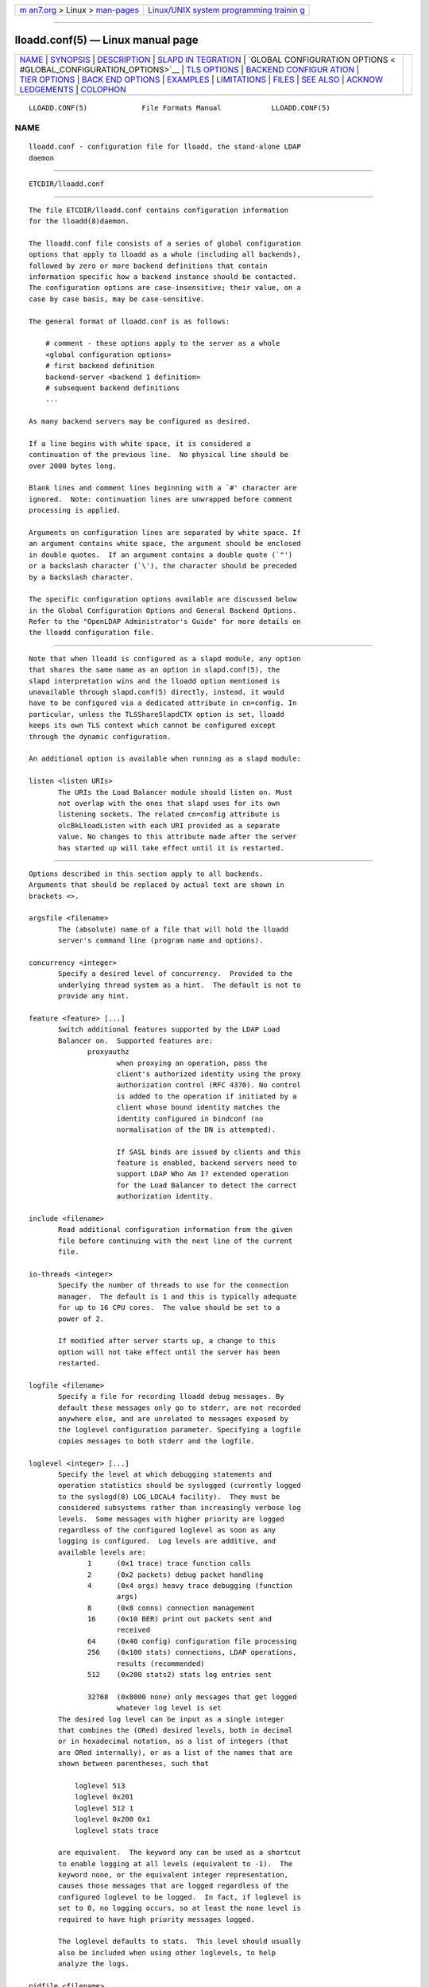 .. container:: page-top

.. container:: nav-bar

   +----------------------------------+----------------------------------+
   | `m                               | `Linux/UNIX system programming   |
   | an7.org <../../../index.html>`__ | trainin                          |
   | > Linux >                        | g <http://man7.org/training/>`__ |
   | `man-pages <../index.html>`__    |                                  |
   +----------------------------------+----------------------------------+

--------------

lloadd.conf(5) — Linux manual page
==================================

+-----------------------------------+-----------------------------------+
| `NAME <#NAME>`__ \|               |                                   |
| `SYNOPSIS <#SYNOPSIS>`__ \|       |                                   |
| `DESCRIPTION <#DESCRIPTION>`__ \| |                                   |
| `SLAPD IN                         |                                   |
| TEGRATION <#SLAPD_INTEGRATION>`__ |                                   |
| \|                                |                                   |
| `GLOBAL CONFIGURATION OPTIONS <   |                                   |
| #GLOBAL_CONFIGURATION_OPTIONS>`__ |                                   |
| \| `TLS OPTIONS <#TLS_OPTIONS>`__ |                                   |
| \|                                |                                   |
| `BACKEND CONFIGUR                 |                                   |
| ATION <#BACKEND_CONFIGURATION>`__ |                                   |
| \|                                |                                   |
| `TIER OPTIONS <#TIER_OPTIONS>`__  |                                   |
| \|                                |                                   |
| `BACK                             |                                   |
| END OPTIONS <#BACKEND_OPTIONS>`__ |                                   |
| \| `EXAMPLES <#EXAMPLES>`__ \|    |                                   |
| `LIMITATIONS <#LIMITATIONS>`__ \| |                                   |
| `FILES <#FILES>`__ \|             |                                   |
| `SEE ALSO <#SEE_ALSO>`__ \|       |                                   |
| `ACKNOW                           |                                   |
| LEDGEMENTS <#ACKNOWLEDGEMENTS>`__ |                                   |
| \| `COLOPHON <#COLOPHON>`__       |                                   |
+-----------------------------------+-----------------------------------+
| .. container:: man-search-box     |                                   |
+-----------------------------------+-----------------------------------+

::

   LLOADD.CONF(5)             File Formats Manual            LLOADD.CONF(5)

NAME
-------------------------------------------------

::

          lloadd.conf - configuration file for lloadd, the stand-alone LDAP
          daemon


---------------------------------------------------------

::

          ETCDIR/lloadd.conf


---------------------------------------------------------------

::

          The file ETCDIR/lloadd.conf contains configuration information
          for the lloadd(8)daemon.

          The lloadd.conf file consists of a series of global configuration
          options that apply to lloadd as a whole (including all backends),
          followed by zero or more backend definitions that contain
          information specific how a backend instance should be contacted.
          The configuration options are case-insensitive; their value, on a
          case by case basis, may be case-sensitive.

          The general format of lloadd.conf is as follows:

              # comment - these options apply to the server as a whole
              <global configuration options>
              # first backend definition
              backend-server <backend 1 definition>
              # subsequent backend definitions
              ...

          As many backend servers may be configured as desired.

          If a line begins with white space, it is considered a
          continuation of the previous line.  No physical line should be
          over 2000 bytes long.

          Blank lines and comment lines beginning with a `#' character are
          ignored.  Note: continuation lines are unwrapped before comment
          processing is applied.

          Arguments on configuration lines are separated by white space. If
          an argument contains white space, the argument should be enclosed
          in double quotes.  If an argument contains a double quote (`"')
          or a backslash character (`\'), the character should be preceded
          by a backslash character.

          The specific configuration options available are discussed below
          in the Global Configuration Options and General Backend Options.
          Refer to the "OpenLDAP Administrator's Guide" for more details on
          the lloadd configuration file.


---------------------------------------------------------------------------

::

          Note that when lloadd is configured as a slapd module, any option
          that shares the same name as an option in slapd.conf(5), the
          slapd interpretation wins and the lloadd option mentioned is
          unavailable through slapd.conf(5) directly, instead, it would
          have to be configured via a dedicated attribute in cn=config. In
          particular, unless the TLSShareSlapdCTX option is set, lloadd
          keeps its own TLS context which cannot be configured except
          through the dynamic configuration.

          An additional option is available when running as a slapd module:

          listen <listen URIs>
                 The URIs the Load Balancer module should listen on. Must
                 not overlap with the ones that slapd uses for its own
                 listening sockets. The related cn=config attribute is
                 olcBkLloadListen with each URI provided as a separate
                 value. No changes to this attribute made after the server
                 has started up will take effect until it is restarted.


-------------------------------------------------------------------------------------------------

::

          Options described in this section apply to all backends.
          Arguments that should be replaced by actual text are shown in
          brackets <>.

          argsfile <filename>
                 The (absolute) name of a file that will hold the lloadd
                 server's command line (program name and options).

          concurrency <integer>
                 Specify a desired level of concurrency.  Provided to the
                 underlying thread system as a hint.  The default is not to
                 provide any hint.

          feature <feature> [...]
                 Switch additional features supported by the LDAP Load
                 Balancer on.  Supported features are:
                        proxyauthz
                               when proxying an operation, pass the
                               client's authorized identity using the proxy
                               authorization control (RFC 4370). No control
                               is added to the operation if initiated by a
                               client whose bound identity matches the
                               identity configured in bindconf (no
                               normalisation of the DN is attempted).

                               If SASL binds are issued by clients and this
                               feature is enabled, backend servers need to
                               support LDAP Who Am I? extended operation
                               for the Load Balancer to detect the correct
                               authorization identity.

          include <filename>
                 Read additional configuration information from the given
                 file before continuing with the next line of the current
                 file.

          io-threads <integer>
                 Specify the number of threads to use for the connection
                 manager.  The default is 1 and this is typically adequate
                 for up to 16 CPU cores.  The value should be set to a
                 power of 2.

                 If modified after server starts up, a change to this
                 option will not take effect until the server has been
                 restarted.

          logfile <filename>
                 Specify a file for recording lloadd debug messages. By
                 default these messages only go to stderr, are not recorded
                 anywhere else, and are unrelated to messages exposed by
                 the loglevel configuration parameter. Specifying a logfile
                 copies messages to both stderr and the logfile.

          loglevel <integer> [...]
                 Specify the level at which debugging statements and
                 operation statistics should be syslogged (currently logged
                 to the syslogd(8) LOG_LOCAL4 facility).  They must be
                 considered subsystems rather than increasingly verbose log
                 levels.  Some messages with higher priority are logged
                 regardless of the configured loglevel as soon as any
                 logging is configured.  Log levels are additive, and
                 available levels are:
                        1      (0x1 trace) trace function calls
                        2      (0x2 packets) debug packet handling
                        4      (0x4 args) heavy trace debugging (function
                               args)
                        8      (0x8 conns) connection management
                        16     (0x10 BER) print out packets sent and
                               received
                        64     (0x40 config) configuration file processing
                        256    (0x100 stats) connections, LDAP operations,
                               results (recommended)
                        512    (0x200 stats2) stats log entries sent

                        32768  (0x8000 none) only messages that get logged
                               whatever log level is set
                 The desired log level can be input as a single integer
                 that combines the (ORed) desired levels, both in decimal
                 or in hexadecimal notation, as a list of integers (that
                 are ORed internally), or as a list of the names that are
                 shown between parentheses, such that

                     loglevel 513
                     loglevel 0x201
                     loglevel 512 1
                     loglevel 0x200 0x1
                     loglevel stats trace

                 are equivalent.  The keyword any can be used as a shortcut
                 to enable logging at all levels (equivalent to -1).  The
                 keyword none, or the equivalent integer representation,
                 causes those messages that are logged regardless of the
                 configured loglevel to be logged.  In fact, if loglevel is
                 set to 0, no logging occurs, so at least the none level is
                 required to have high priority messages logged.

                 The loglevel defaults to stats.  This level should usually
                 also be included when using other loglevels, to help
                 analyze the logs.

          pidfile <filename>
                 The (absolute) name of a file that will hold the lloadd
                 server's process ID (see getpid(2)).

          sockbuf_max_incoming_client <integer>
                 Specify the maximum LDAP PDU size accepted coming from
                 clients.  The default is 262143.

          sockbuf_max_incoming_upstream <integer>
                 Specify the maximum LDAP PDU size accepted coming from
                 upstream connections.  The default is 4194303.

          tcp-buffer [listener=<URL>] [{read|write}=]<size>
                 Specify the size of the TCP buffer.  A global value for
                 both read and write TCP buffers related to any listener is
                 defined, unless the listener is explicitly specified, or
                 either the read or write qualifiers are used.  See tcp(7)
                 for details.  Note that some OS-es implement automatic TCP
                 buffer tuning.

          threads <integer>
                 Specify the maximum size of the primary thread pool.  The
                 default is 16; the minimum value is 2.

          threadqueues <integer>
                 Specify the number of work queues to use for the primary
                 thread pool.  The default is 1 and this is typically
                 adequate for up to 8 CPU cores.  The value should not
                 exceed the number of CPUs in the system.

          max_pdus_per_cycle <integer>
                 If set to 0, PDUs are handled by the I/O threads directly,
                 otherwise a task is queued to be picked up by the thread
                 pool. This task will process PDUs from the connection
                 until there is no more data to be read or this limit is
                 reached when the I/O thread can pick it up again.  Very
                 high values have a potential to cause some connections to
                 be starved in a very high-bandwidth environment. The
                 default is 1000.

          client_max_pending <integer>
                 Will cause the load balancer to limit the number
                 unfinished operations for each client connection. The
                 default is 0, unlimited.

          iotimeout <integer>
                 Specify the number of milliseconds to wait before forcibly
                 closing a connection with an outstanding write. This
                 allows faster recovery from various network hang
                 conditions.  An iotimeout of 0 disables this feature.  The
                 default is 10000.

          write_coherence <integer>
                 Specify the number of seconds after a write operation is
                 finished that lloadd will direct operations exclusively to
                 the last selected backend. A write operation is anything
                 not handled internally (certain exops, abandon), except
                 search, compare and bind operations. Bind operations also
                 reset this restriction. The default is 0, write operations
                 do not restrict selection. When negative, the restriction
                 is not time limited and will persist until the next bind.

          restrict_exop <OID> <action>
                 Tell lloadd that extended operation with a given OID
                 should be handled in a specific way.  OID 1.1 is special,
                 setting a default (only for operations not handled
                 internally).  The meaning of the <action> argument is the
                 same as in restrict_control below.

          restrict_control <OID> <action>
                 Tell lloadd that a control with a given OID attached to
                 any operation should be handled in a specific way
                 according to the <action> argument. At the moment, only
                 operations passed intact are inspected in this way, in
                 particular, controls on bind and extended operations are
                 not checked.

                 In order of descending priority (the control with highest
                 priority action wins), this is the action made:
                        reject operations that carry this control will be
                               rejected.
                        connection
                               once an upstream is selected, every future
                               operation from this client will be directed
                               to the same connection. Useful when state is
                               shared between client and upstream that the
                               load balancer doesn't track.
                        backend
                               like write except this does not time out.
                        write  this is treated like a write operation (see
                               write_coherence) above.
                        ignore does not influence restrictions, useful when
                               changing the global exop default.  This is
                               the default handling for exops/controls not
                               handled by the load balancer internally.


---------------------------------------------------------------

::

          If lloadd is built with support for Transport Layer Security,
          there are more options you can specify.

          TLSShareSlapdCTX { on | off }
                 If set to no (the default), lloadd will use its own TLS
                 context (needs to be configured via cn=config unless
                 lloadd is run as a standalone daemon). If enabled, the
                 options for slapd apply instead, since the slapd's TLS
                 context is used then.

          The following options are available only when compiled as a
          standalone daemon.  When compiled as a slapd(8) module, the
          cn=config equivalents need to be used if a separate TLS context
          for the module is needed, otherwise use the TLSShareSlapdCTX
          option.

          TLSCipherSuite <cipher-suite-spec>
                 Permits configuring what ciphers will be accepted and the
                 preference order.  <cipher-suite-spec> should be a cipher
                 specification for the TLS library in use (OpenSSL, GnuTLS,
                 or Mozilla NSS).  Example:

                        OpenSSL:
                               TLSCipherSuite HIGH:MEDIUM:+SSLv2

                        GnuTLS:
                               TLSCiphersuite SECURE256:!AES-128-CBC

                 To check what ciphers a given spec selects in OpenSSL,
                 use:

                      openssl ciphers -v <cipher-suite-spec>

                 With GnuTLS the available specs can be found in the manual
                 page of gnutls-cli(1) (see the description of the option
                 --priority).

                 In older versions of GnuTLS, where gnutls-cli does not
                 support the option --priority, you can obtain the — more
                 limited — list of ciphers by calling:

                      gnutls-cli -l

                 When using Mozilla NSS, the OpenSSL cipher suite
                 specifications are used and translated into the format
                 used internally by Mozilla NSS.  There isn't an easy way
                 to list the cipher suites from the command line.  The
                 authoritative list is in the source code for Mozilla NSS
                 in the file sslinfo.c in the structure
                         static const SSLCipherSuiteInfo suiteInfo[]

          TLSCACertificateFile <filename>
                 Specifies the file that contains certificates for all of
                 the Certificate Authorities that lloadd will recognize.
                 The certificate for the CA that signed the server
                 certificate must be included among these certificates. If
                 the signing CA was not a top-level (root) CA, certificates
                 for the entire sequence of CA's from the signing CA to the
                 top-level CA should be present. Multiple certificates are
                 simply appended to the file; the order is not significant.

          TLSCACertificatePath <path>
                 Specifies the path of a directory that contains
                 Certificate Authority certificates in separate individual
                 files. Usually only one of this or the
                 TLSCACertificateFile is used. This directive is not
                 supported when using GnuTLS.

                 When using Mozilla NSS, <path> may contain a Mozilla NSS
                 cert/key database.  If <path> contains a Mozilla NSS
                 cert/key database and CA cert files, OpenLDAP will use the
                 cert/key database and will ignore the CA cert files.

          TLSCertificateFile <filename>
                 Specifies the file that contains the lloadd server
                 certificate.

                 When using Mozilla NSS, if using a cert/key database
                 (specified with TLSCACertificatePath), TLSCertificateFile
                 specifies the name of the certificate to use:
                      TLSCertificateFile Server-Cert
                 If using a token other than the internal built in token,
                 specify the token name first, followed by a colon:
                      TLSCertificateFile my hardware device:Server-Cert
                 Use certutil -L to list the certificates by name:
                      certutil -d /path/to/certdbdir -L

          TLSCertificateKeyFile <filename>
                 Specifies the file that contains the lloadd server private
                 key that matches the certificate stored in the
                 TLSCertificateFile file.  Currently, the private key must
                 not be protected with a password, so it is of critical
                 importance that it is protected carefully.

                 When using Mozilla NSS, TLSCertificateKeyFile specifies
                 the name of a file that contains the password for the key
                 for the certificate specified with TLSCertificateFile.
                 The modutil command can be used to turn off password
                 protection for the cert/key database.  For example, if
                 TLSCACertificatePath specifies /etc/openldap/certdb as the
                 location of the cert/key database, use modutil to change
                 the password to the empty string:
                      modutil -dbdir /etc/openldap/certdb -changepw 'NSS Certificate DB'
                 You must have the old password, if any.  Ignore the
                 WARNING about the running browser.  Press 'Enter' for the
                 new password.

          TLSDHParamFile <filename>
                 This directive specifies the file that contains parameters
                 for Diffie-Hellman ephemeral key exchange.  This is
                 required in order to use a DSA certificate on the server,
                 or an RSA certificate missing the "key encipherment" key
                 usage.  Note that setting this option may also enable
                 Anonymous Diffie-Hellman key exchanges in certain non-
                 default cipher suites.  Anonymous key exchanges should
                 generally be avoided since they provide no actual client
                 or server authentication and provide no protection against
                 man-in-the-middle attacks.  You should append "!ADH" to
                 your cipher suites to ensure that these suites are not
                 used.  When using Mozilla NSS these parameters are always
                 generated randomly so this directive is ignored.

          TLSECName <name>
                 Specify the name of a curve to use for Elliptic curve
                 Diffie-Hellman ephemeral key exchange.  This is required
                 to enable ECDHE algorithms in OpenSSL.  This option is not
                 used with GnuTLS; the curves may be chosen in the GnuTLS
                 ciphersuite specification. This option is also ignored for
                 Mozilla NSS.

          TLSProtocolMin <major>[.<minor>]
                 Specifies minimum SSL/TLS protocol version that will be
                 negotiated.  If the server doesn't support at least that
                 version, the SSL handshake will fail.  To require TLS 1.x
                 or higher, set this option to 3.(x+1), e.g.,

                      TLSProtocolMin 3.2

                 would require TLS 1.1.  Specifying a minimum that is
                 higher than that supported by the OpenLDAP implementation
                 will result in it requiring the highest level that it does
                 support.  This directive is ignored with GnuTLS.

          TLSRandFile <filename>
                 Specifies the file to obtain random bits from when
                 /dev/[u]random is not available.  Generally set to the
                 name of the EGD/PRNGD socket.  The environment variable
                 RANDFILE can also be used to specify the filename.  This
                 directive is ignored with GnuTLS and Mozilla NSS.

          TLSVerifyClient <level>
                 Specifies what checks to perform on client certificates in
                 an incoming TLS session, if any.  The <level> can be
                 specified as one of the following keywords:

                 never  This is the default.  lloadd will not ask the
                        client for a certificate.

                 allow  The client certificate is requested.  If no
                        certificate is provided, the session proceeds
                        normally.  If a bad certificate is provided, it
                        will be ignored and the session proceeds normally.

                 try    The client certificate is requested.  If no
                        certificate is provided, the session proceeds
                        normally.  If a bad certificate is provided, the
                        session is immediately terminated.

                 demand | hard | true
                        These keywords are all equivalent, for
                        compatibility reasons.  The client certificate is
                        requested.  If no certificate is provided, or a bad
                        certificate is provided, the session is immediately
                        terminated.

                 TLSCRLCheck <level>
                        Specifies if the Certificate Revocation List (CRL)
                        of the CA should be used to verify if the client
                        certificates have not been revoked. This requires
                        TLSCACertificatePath parameter to be set. This
                        directive is ignored with GnuTLS and Mozilla NSS.
                        <level> can be specified as one of the following
                        keywords:

                        none   No CRL checks are performed

                        peer   Check the CRL of the peer certificate

                        all    Check the CRL for a whole certificate chain

                 TLSCRLFile <filename>
                        Specifies a file containing a Certificate
                        Revocation List to be used for verifying that
                        certificates have not been revoked. This directive
                        is only valid when using GnuTLS and Mozilla NSS.


-----------------------------------------------------------------------------------

::

          Options in this section describe how the lloadd connects and
          authenticates to the backend servers. Backends are organised in
          groups (tiers).  Backends in the first tier are tried first, if
          none of them are reachable, the following tier is tried in the
          same way. If there is a backend in the tier that has suitable
          connections, but they are busy, no further tier is consulted.
          This is useful in high availability scenarios where a group of
          servers (e.g. the local environment) should be contacted if
          possible.

          It is assumed all backend servers serve the same data. On
          startup, the configured connections are set up and those not
          dedicated to handle bind requests are authenticated with the
          backend using the information in the bindconf option. The
          authentication configuration is shared between them.

          bindconf
                 [bindmethod=simple|sasl] [binddn=<dn>] [saslmech=<mech>]
                 [authcid=<identity>] [authzid=<identity>]
                 [credentials=<passwd>] [realm=<realm>]
                 [secprops=<properties>] [timeout=<seconds>]
                 [network-timeout=<seconds>]
                 [tcp-user-timeout=<milliseconds>]

                 Specifies the bind credentials lloadd uses when setting up
                 its regular connections to all backends.

                 A bindmethod of simple requires the options binddn and
                 credentials and should only be used when adequate security
                 services (e.g. TLS or IPSEC) are in place.  REMEMBER:
                 simple bind credentials must be in cleartext!  A
                 bindmethod of sasl requires the option saslmech.
                 Depending on the mechanism, an authentication identity
                 and/or credentials can be specified using authcid and
                 credentials.  The authzid parameter may be used to specify
                 an authorization identity.  Specific security properties
                 (as with the sasl-secprops keyword above) for a SASL bind
                 can be set with the secprops option. A non default SASL
                 realm can be set with the realm option.

                 The timeout parameter indicates how long an operation can
                 be pending a response (result, search entry, ...) from the
                 server in seconds. Due to how timeouts are detected, the
                 timeout might not be detected and handled up to timeout
                 seconds after it happens.

                 The network-timeout parameter sets how long the consumer
                 will wait to establish a network connection to the
                 provider. Once a connection is established, the timeout
                 parameter determines how long the consumer will wait for
                 the initial Bind request to complete.

                 Timeout set to 0 means no timeout is in effect and by
                 default, no timeouts are in effect.

                 The tcp-user-timeout parameter, if non-zero, corresponds
                 to the TCP_USER_TIMEOUT set on the upstream connections,
                 overriding the operating system setting.  Only some
                 systems support the customization of this parameter, it is
                 ignored otherwise and system-wide settings are used.


-----------------------------------------------------------------

::

          tier   <tier type>

                 Groups servers which should be considered in the same try.
                 If a viable connection is found even if busy, the load
                 balancer does not proceed to the next tier. The process of
                 selection a connection within a tier depends on the tier's
                 type.

          Available types are:

          roundrobin
                 Servers are tried in order and if one is selected
                 successfully, the following search will try from the one
                 next on the list.

          weighted
                 Backend servers accept a new option weight=<int> which
                 indicates how often it should be selected. If unspecified,
                 weight defaults to 0 and such backends have a slight
                 chance of being selected even when a non-zero weight
                 backend is configured in the tier. The selection process
                 is along the lines of RFC2782.

          bestof Like with weighted, backends accept the weight=<int>
                 option. Average latency multiplied by weight is measured
                 over time. The selection process chooses 2 backends at
                 random, compares their weighted latencies and the backend
                 with a better (lower) score is tried. If the backend is
                 not available (or is busy), the other backend is tried,
                 then backends are chosen in a round-robin order.

                 Note that unlike weighted, the higher the weight, the
                 higher the "effective" latency and lower the chance a
                 backend is selected.


-----------------------------------------------------------------------

::

          backend-server
                 uri=ldap[s]://<hostname>[:port] [retry=<retry interval in
                 ms>] [keepalive=<idle>:<probes>:<interval>]
                 [starttls=yes|critical] [tls_cert=<file>] [tls_key=<file>]
                 [tls_cacert=<file>] [tls_cacertdir=<path>]
                 [tls_reqcert=never|allow|try|demand]
                 [tls_cipher_suite=<ciphers>] [tls_crlcheck=none|peer|all]
                 [tls_protocol_min=<major>[.<minor>]] [numconns=<conns>]
                 [bindconns=<conns>] [max-pending-ops=<ops>] [conn-max-
                 pending=<ops>]

                 Marks the beginning of a backend definition.

                 uri specifies the backend as an LDAP URI. If <port> is not
                 given, the standard LDAP port number (389 or 636) is used.

                 Lloadd will attempt to maintain numconns active
                 connections and also bindconns active connections
                 dedicated to handling client bind requests.

                 If an error occurs on a working connection, a new
                 connection attempt is made immediately, if one happens on
                 establishing a new connection to this backend, lloadd will
                 wait before a new reconnect attempt is made according to
                 the retry parameter (default is 5 seconds).

                 Operations will be distributed across the backend's
                 connections (upstreams).

                 The parameter conn-max-pending unless set to 0 (the
                 default), will limit the number unfinished operations per
                 upstream connection. Similarly, max-pending-ops will limit
                 the total number or unfinished operations across all
                 backend's connections, 0, the default, means no limit will
                 be imposed for this backend.

                 The keepalive parameter sets the values of idle, probes,
                 and interval used to check whether a socket is alive; idle
                 is the number of seconds a connection needs to remain idle
                 before TCP starts sending keepalive probes; probes is the
                 maximum number of keepalive probes TCP should send before
                 dropping the connection; interval is interval in seconds
                 between individual keepalive probes.  Only some systems
                 support the customization of these values; the keepalive
                 parameter is ignored otherwise, and system-wide settings
                 are used.

                 The starttls parameter specifies use of the StartTLS
                 extended operation to establish a TLS session before
                 Binding to the provider. If the critical argument is
                 supplied, the session will be aborted if the StartTLS
                 request fails. Otherwise the syncrepl session continues
                 without TLS. The tls_reqcert setting defaults to "demand"
                 and the other TLS settings default to the same as the main
                 slapd TLS settings.


---------------------------------------------------------

::

          Here is a short example of a configuration file:

                 argsfile  LOCALSTATEDIR/run/lloadd.args
                 pidfile   LOCALSTATEDIR/run/lloadd.pid

                 # cancel not supported yet
                 restrict_exop 1.3.6.1.1.8 reject

                 # turn not supported
                 restrict_exop 1.3.6.1.1.19 reject

                 # TXN Exop if desired, otherwise reject
                 restrict_exop 1.3.6.1.1.21.1 connection

                 # Paged results control
                 restrict_control 1.2.840.113556.1.4.319 connection

                 # VLV control
                 restrict_control 2.16.840.1.113730.3.4.9 connection

                 bindconf
                     bindmethod=simple
                     binddn=cn=test
                     credentials=pass

                 tier weighted
                 backend-server
                     uri=ldap://ldap1.example.com
                     numconns=3
                     bindconns=2
                     retry=5000
                     max-pending-ops=5
                     conn-max-pending=3
                     weight=5

                 backend-server
                     uri=ldap://ldap2.example.com
                     numconns=3
                     bindconns=2
                     retry=5000
                     max-pending-ops=5
                     conn-max-pending=3
                     weight=10

          "OpenLDAP Administrator's Guide" contains a longer annotated
          example of a configuration file.  The original ETCDIR/lloadd.conf
          is another example.


---------------------------------------------------------------

::

          Support for proxying SASL Binds is limited to the EXTERNAL
          mechanism (and only to extract the DN of a client TLS cerificate
          if used during the last renegotiation) and mechanisms that rely
          neither on connection metadata (as Kerberos does) nor establish a
          SASL integrity/confidentialiy layer (again, some Kerberos
          mechanisms, DIGEST-MD5 can negotiate this).


---------------------------------------------------

::

          ETCDIR/lloadd.conf
                 default lloadd configuration file


---------------------------------------------------------

::

          ldap(3), gnutls-cli(1), slapd.conf(5), tcp(7), lloadd(8),
          slapd(8).

          "OpenLDAP Administrator's Guide"
          (http://www.OpenLDAP.org/doc/admin/)


-------------------------------------------------------------------------

::

          OpenLDAP Software is developed and maintained by The OpenLDAP
          Project <http://www.openldap.org/>.  OpenLDAP Software is derived
          from the University of Michigan LDAP 3.3 Release.

COLOPHON
---------------------------------------------------------

::

          This page is part of the OpenLDAP (an open source implementation
          of the Lightweight Directory Access Protocol) project.
          Information about the project can be found at 
          ⟨http://www.openldap.org/⟩.  If you have a bug report for this
          manual page, see ⟨http://www.openldap.org/its/⟩.  This page was
          obtained from the project's upstream Git repository
          ⟨https://git.openldap.org/openldap/openldap.git⟩ on 2021-08-27.
          (At that time, the date of the most recent commit that was found
          in the repository was 2021-08-26.)  If you discover any rendering
          problems in this HTML version of the page, or you believe there
          is a better or more up-to-date source for the page, or you have
          corrections or improvements to the information in this COLOPHON
          (which is not part of the original manual page), send a mail to
          man-pages@man7.org

   OpenLDAP LDVERSION             RELEASEDATE                LLOADD.CONF(5)

--------------

Pages that refer to this page: `lloadd(8) <../man8/lloadd.8.html>`__

--------------

--------------

.. container:: footer

   +-----------------------+-----------------------+-----------------------+
   | HTML rendering        |                       | |Cover of TLPI|       |
   | created 2021-08-27 by |                       |                       |
   | `Michael              |                       |                       |
   | Ker                   |                       |                       |
   | risk <https://man7.or |                       |                       |
   | g/mtk/index.html>`__, |                       |                       |
   | author of `The Linux  |                       |                       |
   | Programming           |                       |                       |
   | Interface <https:     |                       |                       |
   | //man7.org/tlpi/>`__, |                       |                       |
   | maintainer of the     |                       |                       |
   | `Linux man-pages      |                       |                       |
   | project <             |                       |                       |
   | https://www.kernel.or |                       |                       |
   | g/doc/man-pages/>`__. |                       |                       |
   |                       |                       |                       |
   | For details of        |                       |                       |
   | in-depth **Linux/UNIX |                       |                       |
   | system programming    |                       |                       |
   | training courses**    |                       |                       |
   | that I teach, look    |                       |                       |
   | `here <https://ma     |                       |                       |
   | n7.org/training/>`__. |                       |                       |
   |                       |                       |                       |
   | Hosting by `jambit    |                       |                       |
   | GmbH                  |                       |                       |
   | <https://www.jambit.c |                       |                       |
   | om/index_en.html>`__. |                       |                       |
   +-----------------------+-----------------------+-----------------------+

--------------

.. container:: statcounter

   |Web Analytics Made Easy - StatCounter|

.. |Cover of TLPI| image:: https://man7.org/tlpi/cover/TLPI-front-cover-vsmall.png
   :target: https://man7.org/tlpi/
.. |Web Analytics Made Easy - StatCounter| image:: https://c.statcounter.com/7422636/0/9b6714ff/1/
   :class: statcounter
   :target: https://statcounter.com/
